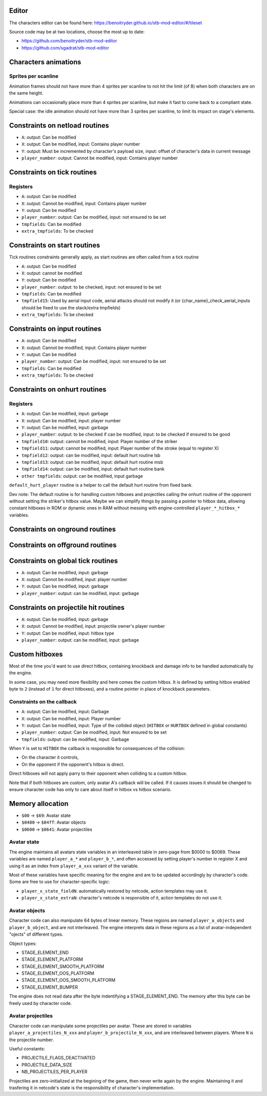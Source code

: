 Editor
======

The characters editor can be found here: https://benoitryder.github.io/stb-mod-editor/#/tileset

Source code may be at two locations, choose the most up to date:

* https://github.com/benoitryder/stb-mod-editor
* https://github.com/sgadrat/stb-mod-editor

Characters animations
=====================

Sprites per scanline
--------------------

Animation frames should not have more than 4 sprites per scanline to not hit the limit (of 8) when both characters are on the same height.

Animations can occasionally place more than 4 sprites per scanline, but make it fast to come back to a compliant state.

Special case: the idle animation should not have more than 3 sprites per scanline, to limit its impact on stage's elements.


Constraints on netload routines
===============================

* ``A``: output: Can be modified
* ``X``: output: Can be modified, input: Contains player number
* ``Y``: output: Must be incremented by character's payload size, input: offset of character's data in current message
* ``player_number``: output: Cannot be modified, input: Contains player number

Constraints on tick routines
============================

Registers
---------

* ``A``: output: Can be modified
* ``X``: output: Cannot be modified, input: Contains player number
* ``Y``: output: Can be modified
* ``player_number``: output: Can be modified, input: not ensured to be set
* ``tmpfields``: Can be modified
* ``extra_tmpfields``: To be checked

Constraints on start routines
=============================

Tick routines constraints generally apply, as start routines are often called from a tick routine

* ``A``: output: Can be modified
* ``X``: output: cannot be modified
* ``Y``: output: Can be modified
* ``player_number``: output: to be checked, input: not ensured to be set
* ``tmpfields``: Can be modified
* ``tmpfield15``: Used by aerial input code, aerial attacks should not modify it (or {char_name}_check_aerial_inputs should be fixed to use the stack/extra tmpfields)
* ``extra_tmpfields``: To be checked

Constraints on input routines
=============================

* ``A``: output: Can be modified
* ``X``: output: Cannot be modified, input: Contains player number
* ``Y``: output: Can be modified
* ``player_number``: output: Can be modified, input: not ensured to be set
* ``tmpfields``: Can be modified
* ``extra_tmpfields``: To be checked

Constraints on onhurt routines
==============================

Registers
---------

* ``A``: output: Can be modified, input: garbage
* ``X``: output: Can be modified, input: player number
* ``Y``: output: Can be modified, input: garbage
* ``player_number``: output: to be checked if can be modified, input: to be checked if ensured to be good
* ``tmpfield10``: output: cannot be modified, input: Player number of the striker
* ``tmpfield11``: output: cannot be modified, input: Player number of the stroke (equal to register X)
* ``tmpfield12``: output: can be modified, input: default hurt routine lsb
* ``tmpfield13``: output: can be modified, input: default hurt routine msb
* ``tmpfield14``: output: can be modified, input: default hurt routine bank
* ``other tmpfields``: output: can be modified, input garbage

``default_hurt_player`` routine is a helper to call the default hurt routine from fixed bank.

Dev note: The default routine is for handling custom hitboxes and projectiles calling the onhurt routine of the opponent without setting the striker's hitbox value. Maybe we can simplify things by passing a pointer to hitbox data, allowing constant hitboxes in ROM or dynamic ones in RAM without messing with engine-controlled ``player_*_hitbox_*`` variables.

Constraints on onground routines
================================

Constraints on offground routines
=================================

Constraints on global tick routines
===================================

* ``A``: output: Can be modified, input: garbage
* ``X``: output: Cannot be modified, input: player number
* ``Y``: output: Can be modified, input: garbage
* ``player_number``: output: can be modified, input: garbage

Constraints on projectile hit routines
======================================

* ``A``: output: Can be modified, input: garbage
* ``X``: output: Cannot be modified, input: projectile owner's player number
* ``Y``: output: Can be modified, input: hitbox type
* ``player_number``: output: can be modified, input: garbage

Custom hitboxes
===============

Most of the time you'd want to use direct hitbox, containing knockback and damage info to be handled automatically by the engine.

In some case, you may need more flexibility and here comes the custom hitbox. It is defined by setting hitbox enabled byte to ``2`` (instead of ``1`` for direct hitboxes), and a routine pointer in place of knockback parameters.

Constraints on the callback
---------------------------

* ``A``: output: Can be modified, input: Garbage
* ``X``: output: Can be modified, input: Player number
* ``Y``: output: Can be modified, input: Type of the collided object (``HITBOX`` or ``HURTBOX`` defined in global constants)
* ``player_number``: output: Can be modified, input: Not ensured to be set
* ``tmpfields``: output: can be modified, input: Garbage

When ``Y`` is set to ``HITBOX`` the callback is responsible for consequences of the collision:

* On the character it controls,
* On the opponent if the opponent's hitbox is direct.

Direct hitboxes will not apply parry to their opponent when colliding to a custom hitbox.

Note that if both hitboxes are custom, only avatar A's callback will be called. If it causes issues it should be changed to ensure character code has only to care about itself in hitbox vs hitbox scenario.

Memory allocation
=================

* ``$00`` -> ``$69``: Avatar state
* ``$0480`` -> ``$04ff``: Avatar objects
* ``$0600`` -> ``$0641``: Avatar projectiles

Avatar state
------------

The engine maintains all avatars state variables in an interleaved table in zero-page from $0000 to $0069. These variables are named ``player_a_*`` and ``player_b_*``, and often accessed by setting player's number in register X and using it as an index from ``player_a_xxx`` variant of the variable.

Most of these variables have specific meaning for the engine and are to be updated accordingly by character's code. Some are free to use for character-specific logic:

* ``player_x_state_fieldN``: automatically restored by netcode, action templates may use it.
* ``player_x_state_extraN``: character's netcode is responsible of it, action templates do not use it.

Avatar objects
--------------

Character code can also manipulate 64 bytes of linear memory. These regions are named ``player_a_objects`` and ``player_b_object``, and are not interleaved. The engine interprets data in these regions as a list of avatar-independent "ojects" of different types.

Object types:

* STAGE_ELEMENT_END
* STAGE_ELEMENT_PLATFORM
* STAGE_ELEMENT_SMOOTH_PLATFORM
* STAGE_ELEMENT_OOS_PLATFORM
* STAGE_ELEMENT_OOS_SMOOTH_PLATFORM
* STAGE_ELEMENT_BUMPER

The engine does not read data after the byte indentifying a STAGE_ELEMENT_END. The memory after this byte can be freely used by character code.

Avatar projectiles
------------------

Character code can manipulate some projectiles per avatar. These are stored in variables ``player_a_projectiles_N_xxx`` and ``player_b_projectile_N_xxx``, and are interleaved between players. Where ``N`` is the projectile number.

Useful constants:

* PROJECTILE_FLAGS_DEACTIVATED
* PROJECTILE_DATA_SIZE
* NB_PROJECTILES_PER_PLAYER

Projectiles are zero-initialized at the begining of the game, then never write again by the engine. Maintaining it and trasfering it in netcode's state is the responsibility of character's implementation.
